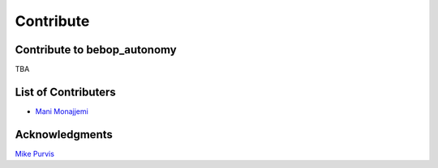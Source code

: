 **********
Contribute
**********

Contribute to bebop_autonomy
============================

TBA

List of Contributers
====================

- `Mani Monajjemi <https://github.com/mani-monaj>`_

Acknowledgments
================

`Mike Purvis <https://github.com/mikepurvis>`_

